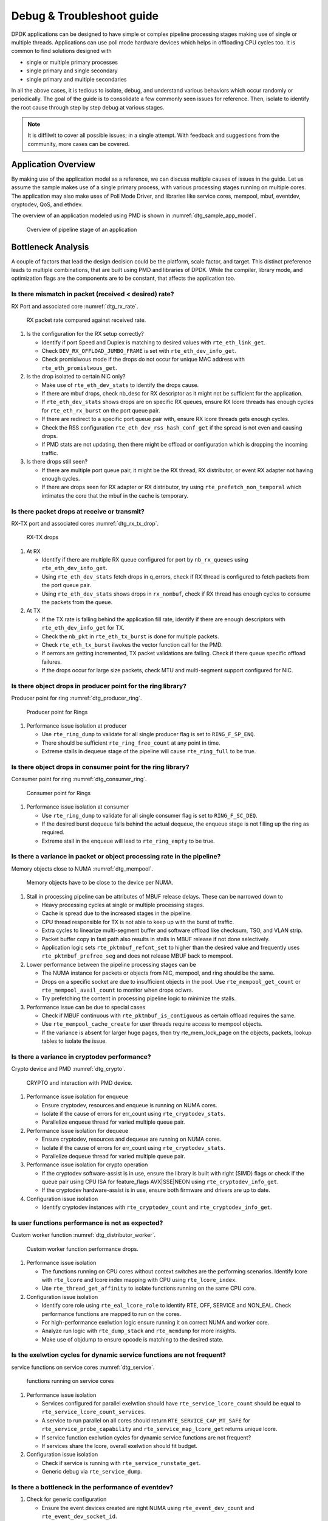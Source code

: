 ..  SPDX-License-Identifier: BSD-3-Clause
    Copyright(c) 2018 Intel Corporation.

Debug & Troubleshoot guide
==========================

DPDK applications can be designed to have simple or complex pipeline processing
stages making use of single or multiple threads. Applications can use poll mode
hardware devices which helps in offloading CPU cycles too. It is common to find
solutions designed with

* single or multiple primary processes

* single primary and single secondary

* single primary and multiple secondaries

In all the above cases, it is tedious to isolate, debug, and understand various
behaviors which occur randomly or periodically. The goal of the guide is to
consolidate a few commonly seen issues for reference. Then, isolate to identify
the root cause through step by step debug at various stages.

.. note::

 It is diffilwlt to cover all possible issues; in a single attempt. With
 feedback and suggestions from the community, more cases can be covered.


Application Overview
--------------------

By making use of the application model as a reference, we can discuss multiple
causes of issues in the guide. Let us assume the sample makes use of a single
primary process, with various processing stages running on multiple cores. The
application may also make uses of Poll Mode Driver, and libraries like service
cores, mempool, mbuf, eventdev, cryptodev, QoS, and ethdev.

The overview of an application modeled using PMD is shown in
:numref:`dtg_sample_app_model`.

.. _dtg_sample_app_model:

.. figure:: img/dtg_sample_app_model.*

   Overview of pipeline stage of an application


Bottleneck Analysis
-------------------

A couple of factors that lead the design decision could be the platform, scale
factor, and target. This distinct preference leads to multiple combinations,
that are built using PMD and libraries of DPDK. While the compiler, library
mode, and optimization flags are the components are to be constant, that
affects the application too.


Is there mismatch in packet (received < desired) rate?
~~~~~~~~~~~~~~~~~~~~~~~~~~~~~~~~~~~~~~~~~~~~~~~~~~~~~~

RX Port and associated core :numref:`dtg_rx_rate`.

.. _dtg_rx_rate:

.. figure:: img/dtg_rx_rate.*

   RX packet rate compared against received rate.

#. Is the configuration for the RX setup correctly?

   * Identify if port Speed and Duplex is matching to desired values with
     ``rte_eth_link_get``.

   * Check ``DEV_RX_OFFLOAD_JUMBO_FRAME`` is set with ``rte_eth_dev_info_get``.

   * Check promislwous mode if the drops do not occur for unique MAC address
     with ``rte_eth_promislwous_get``.

#. Is the drop isolated to certain NIC only?

   * Make use of ``rte_eth_dev_stats`` to identify the drops cause.

   * If there are mbuf drops, check nb_desc for RX descriptor as it might not
     be sufficient for the application.

   * If ``rte_eth_dev_stats`` shows drops are on specific RX queues, ensure RX
     lcore threads has enough cycles for ``rte_eth_rx_burst`` on the port queue
     pair.

   * If there are redirect to a specific port queue pair with, ensure RX lcore
     threads gets enough cycles.

   * Check the RSS configuration ``rte_eth_dev_rss_hash_conf_get`` if the
     spread is not even and causing drops.

   * If PMD stats are not updating, then there might be offload or configuration
     which is dropping the incoming traffic.

#. Is there drops still seen?

   * If there are multiple port queue pair, it might be the RX thread, RX
     distributor, or event RX adapter not having enough cycles.

   * If there are drops seen for RX adapter or RX distributor, try using
     ``rte_prefetch_non_temporal`` which intimates the core that the mbuf in the
     cache is temporary.


Is there packet drops at receive or transmit?
~~~~~~~~~~~~~~~~~~~~~~~~~~~~~~~~~~~~~~~~~~~~~

RX-TX port and associated cores :numref:`dtg_rx_tx_drop`.

.. _dtg_rx_tx_drop:

.. figure:: img/dtg_rx_tx_drop.*

   RX-TX drops

#. At RX

   * Identify if there are multiple RX queue configured for port by
     ``nb_rx_queues`` using ``rte_eth_dev_info_get``.

   * Using ``rte_eth_dev_stats`` fetch drops in q_errors, check if RX thread
     is configured to fetch packets from the port queue pair.

   * Using ``rte_eth_dev_stats`` shows drops in ``rx_nombuf``, check if RX
     thread has enough cycles to consume the packets from the queue.

#. At TX

   * If the TX rate is falling behind the application fill rate, identify if
     there are enough descriptors with ``rte_eth_dev_info_get`` for TX.

   * Check the ``nb_pkt`` in ``rte_eth_tx_burst`` is done for multiple packets.

   * Check ``rte_eth_tx_burst`` ilwokes the vector function call for the PMD.

   * If oerrors are getting incremented, TX packet validations are failing.
     Check if there queue specific offload failures.

   * If the drops occur for large size packets, check MTU and multi-segment
     support configured for NIC.


Is there object drops in producer point for the ring library?
~~~~~~~~~~~~~~~~~~~~~~~~~~~~~~~~~~~~~~~~~~~~~~~~~~~~~~~~~~~~~

Producer point for ring :numref:`dtg_producer_ring`.

.. _dtg_producer_ring:

.. figure:: img/dtg_producer_ring.*

   Producer point for Rings

#. Performance issue isolation at producer

   * Use ``rte_ring_dump`` to validate for all single producer flag is set to
     ``RING_F_SP_ENQ``.

   * There should be sufficient ``rte_ring_free_count`` at any point in time.

   * Extreme stalls in dequeue stage of the pipeline will cause
     ``rte_ring_full`` to be true.


Is there object drops in consumer point for the ring library?
~~~~~~~~~~~~~~~~~~~~~~~~~~~~~~~~~~~~~~~~~~~~~~~~~~~~~~~~~~~~~

Consumer point for ring :numref:`dtg_consumer_ring`.

.. _dtg_consumer_ring:

.. figure:: img/dtg_consumer_ring.*

   Consumer point for Rings

#. Performance issue isolation at consumer

   * Use ``rte_ring_dump`` to validate for all single consumer flag is set to
     ``RING_F_SC_DEQ``.

   * If the desired burst dequeue falls behind the actual dequeue, the enqueue
     stage is not filling up the ring as required.

   * Extreme stall in the enqueue will lead to ``rte_ring_empty`` to be true.


Is there a variance in packet or object processing rate in the pipeline?
~~~~~~~~~~~~~~~~~~~~~~~~~~~~~~~~~~~~~~~~~~~~~~~~~~~~~~~~~~~~~~~~~~~~~~~~

Memory objects close to NUMA :numref:`dtg_mempool`.

.. _dtg_mempool:

.. figure:: img/dtg_mempool.*

   Memory objects have to be close to the device per NUMA.

#. Stall in processing pipeline can be attributes of MBUF release delays.
   These can be narrowed down to

   * Heavy processing cycles at single or multiple processing stages.

   * Cache is spread due to the increased stages in the pipeline.

   * CPU thread responsible for TX is not able to keep up with the burst of
     traffic.

   * Extra cycles to linearize multi-segment buffer and software offload like
     checksum, TSO, and VLAN strip.

   * Packet buffer copy in fast path also results in stalls in MBUF release if
     not done selectively.

   * Application logic sets ``rte_pktmbuf_refcnt_set`` to higher than the
     desired value and frequently uses ``rte_pktmbuf_prefree_seg`` and does
     not release MBUF back to mempool.

#. Lower performance between the pipeline processing stages can be

   * The NUMA instance for packets or objects from NIC, mempool, and ring
     should be the same.

   * Drops on a specific socket are due to insufficient objects in the pool.
     Use ``rte_mempool_get_count`` or ``rte_mempool_avail_count`` to monitor
     when drops oclwrs.

   * Try prefetching the content in processing pipeline logic to minimize the
     stalls.

#. Performance issue can be due to special cases

   * Check if MBUF continuous with ``rte_pktmbuf_is_contiguous`` as certain
     offload requires the same.

   * Use ``rte_mempool_cache_create`` for user threads require access to
     mempool objects.

   * If the variance is absent for larger huge pages, then try rte_mem_lock_page
     on the objects, packets, lookup tables to isolate the issue.


Is there a variance in cryptodev performance?
~~~~~~~~~~~~~~~~~~~~~~~~~~~~~~~~~~~~~~~~~~~~~

Crypto device and PMD :numref:`dtg_crypto`.

.. _dtg_crypto:

.. figure:: img/dtg_crypto.*

   CRYPTO and interaction with PMD device.

#. Performance issue isolation for enqueue

   * Ensure cryptodev, resources and enqueue is running on NUMA cores.

   * Isolate if the cause of errors for err_count using ``rte_cryptodev_stats``.

   * Parallelize enqueue thread for varied multiple queue pair.

#. Performance issue isolation for dequeue

   * Ensure cryptodev, resources and dequeue are running on NUMA cores.

   * Isolate if the cause of errors for err_count using ``rte_cryptodev_stats``.

   * Parallelize dequeue thread for varied multiple queue pair.

#. Performance issue isolation for crypto operation

   * If the cryptodev software-assist is in use, ensure the library is built
     with right (SIMD) flags or check if the queue pair using CPU ISA for
     feature_flags AVX|SSE|NEON using ``rte_cryptodev_info_get``.

   * If the cryptodev hardware-assist is in use, ensure both firmware and
     drivers are up to date.

#. Configuration issue isolation

   * Identify cryptodev instances with ``rte_cryptodev_count`` and
     ``rte_cryptodev_info_get``.


Is user functions performance is not as expected?
~~~~~~~~~~~~~~~~~~~~~~~~~~~~~~~~~~~~~~~~~~~~~~~~~

Custom worker function :numref:`dtg_distributor_worker`.

.. _dtg_distributor_worker:

.. figure:: img/dtg_distributor_worker.*

   Custom worker function performance drops.

#. Performance issue isolation

   * The functions running on CPU cores without context switches are the
     performing scenarios. Identify lcore with ``rte_lcore`` and lcore index
     mapping with CPU using ``rte_lcore_index``.

   * Use ``rte_thread_get_affinity`` to isolate functions running on the same
     CPU core.

#. Configuration issue isolation

   * Identify core role using ``rte_eal_lcore_role`` to identify RTE, OFF,
     SERVICE and NON_EAL. Check performance functions are mapped to run on the
     cores.

   * For high-performance exelwtion logic ensure running it on correct NUMA
     and worker core.

   * Analyze run logic with ``rte_dump_stack`` and
     ``rte_memdump`` for more insights.

   * Make use of objdump to ensure opcode is matching to the desired state.


Is the exelwtion cycles for dynamic service functions are not frequent?
~~~~~~~~~~~~~~~~~~~~~~~~~~~~~~~~~~~~~~~~~~~~~~~~~~~~~~~~~~~~~~~~~~~~~~~

service functions on service cores :numref:`dtg_service`.

.. _dtg_service:

.. figure:: img/dtg_service.*

   functions running on service cores

#. Performance issue isolation

   * Services configured for parallel exelwtion should have
     ``rte_service_lcore_count`` should be equal to
     ``rte_service_lcore_count_services``.

   * A service to run parallel on all cores should return
     ``RTE_SERVICE_CAP_MT_SAFE`` for ``rte_service_probe_capability`` and
     ``rte_service_map_lcore_get`` returns unique lcore.

   * If service function exelwtion cycles for dynamic service functions are
     not frequent?

   * If services share the lcore, overall exelwtion should fit budget.

#. Configuration issue isolation

   * Check if service is running with ``rte_service_runstate_get``.

   * Generic debug via ``rte_service_dump``.


Is there a bottleneck in the performance of eventdev?
~~~~~~~~~~~~~~~~~~~~~~~~~~~~~~~~~~~~~~~~~~~~~~~~~~~~~

#. Check for generic configuration

   * Ensure the event devices created are right NUMA using
     ``rte_event_dev_count`` and ``rte_event_dev_socket_id``.

   * Check for event stages if the events are looped back into the same queue.

   * If the failure is on the enqueue stage for events, check if queue depth
     with ``rte_event_dev_info_get``.

#. If there are performance drops in the enqueue stage

   * Use ``rte_event_dev_dump`` to dump the eventdev information.

   * Periodically checks stats for queue and port to identify the starvation.

   * Check the in-flight events for the desired queue for enqueue and dequeue.


Is there a variance in traffic manager?
~~~~~~~~~~~~~~~~~~~~~~~~~~~~~~~~~~~~~~~

Traffic Manager on TX interface :numref:`dtg_qos_tx`.

.. _dtg_qos_tx:

.. figure:: img/dtg_qos_tx.*

   Traffic Manager just before TX.

#. Identify the cause for a variance from expected behavior, is due to
   insufficient CPU cycles. Use ``rte_tm_capabilities_get`` to fetch features
   for hierarchies, WRED and priority schedulers to be offloaded hardware.

#. Undesired flow drops can be narrowed down to WRED, priority, and rates
   limiters.

#. Isolate the flow in which the undesired drops occur. Use
   ``rte_tn_get_number_of_leaf_node`` and flow table to ping down the leaf
   where drops occur.

#. Check the stats using ``rte_tm_stats_update`` and ``rte_tm_node_stats_read``
   for drops for hierarchy, schedulers and WRED configurations.


Is the packet in the unexpected format?
~~~~~~~~~~~~~~~~~~~~~~~~~~~~~~~~~~~~~~~

Packet capture before and after processing :numref:`dtg_pdump`.

.. _dtg_pdump:

.. figure:: img/dtg_pdump.*

   Capture points of Traffic at RX-TX.

#. To isolate the possible packet corruption in the processing pipeline,
   carefully staged capture packets are to be implemented.

   * First, isolate at NIC entry and exit.

     Use pdump in primary to allow secondary to access port-queue pair. The
     packets get copied over in RX|TX callback by the secondary process using
     ring buffers.

   * Second, isolate at pipeline entry and exit.

     Using hooks or callbacks capture the packet middle of the pipeline stage
     to copy the packets, which can be shared to the secondary debug process
     via user-defined custom rings.

.. note::

   Use similar analysis to objects and metadata corruption.


Does the issue still persist?
~~~~~~~~~~~~~~~~~~~~~~~~~~~~~

The issue can be further narrowed down to the following causes.

#. If there are vendor or application specific metadata, check for errors due
   to META data error flags. Dumping private meta-data in the objects can give
   insight into details for debugging.

#. If there are multi-process for either data or configuration, check for
   possible errors in the secondary process where the configuration fails and
   possible data corruption in the data plane.

#. Random drops in the RX or TX when opening other application is an indication
   of the effect of a noisy neighbor. Try using the cache allocation technique
   to minimize the effect between applications.


How to develop a custom code to debug?
--------------------------------------

#. For an application that runs as the primary process only, debug functionality
   is added in the same process. These can be ilwoked by timer call-back,
   service core and signal handler.

#. For the application that runs as multiple processes. debug functionality in
   a standalone secondary process.
